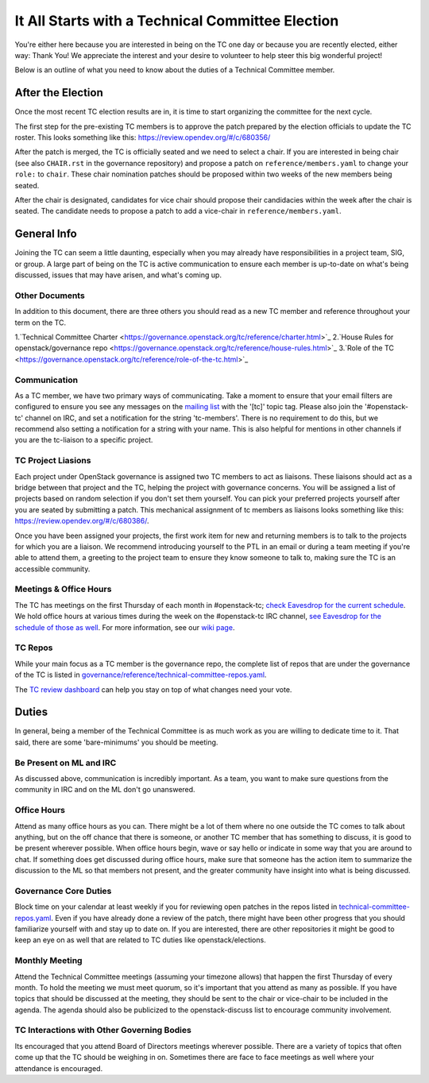 ===================================================
It All Starts with a Technical Committee Election
===================================================

You're either here because you are interested in being on the TC one
day or because you are recently elected, either way: Thank You! We
appreciate the interest and your desire to volunteer to help
steer this big wonderful project!

Below is an outline of what you need to know about the duties of a
Technical Committee member.

After the Election
-------------------

Once the most recent TC election results are in, it is time to
start organizing the committee for the next cycle.

The first step for the pre-existing TC members is to approve the
patch prepared by the election officials to update the TC roster.
This looks something like this: https://review.opendev.org/#/c/680356/

After the patch is merged, the TC is officially seated and we need to select
a chair. If you are interested in being chair (see also ``CHAIR.rst`` in the
governance repository) and propose a patch on ``reference/members.yaml`` to
change your ``role:`` to ``chair``. These chair nomination patches should be
proposed within two weeks of the new members being seated.

After the chair is designated, candidates for vice chair should propose their
candidacies within the week after the chair is seated. The candidate needs to
propose a patch to add a vice-chair in ``reference/members.yaml``.

General Info
------------

Joining the TC can seem a little daunting, especially when you may already have
responsibilities in a project team, SIG, or group. A large part of being on the
TC is active communication to ensure each member is up-to-date on what's being
discussed, issues that may have arisen, and what's coming up.

Other Documents
~~~~~~~~~~~~~~~

In addition to this document, there are three others you should read as a new
TC member and reference throughout your term on the TC.

1.`Technical Committee Charter
<https://governance.openstack.org/tc/reference/charter.html>`_
2.`House Rules for openstack/governance repo
<https://governance.openstack.org/tc/reference/house-rules.html>`_
3.`Role of the TC
<https://governance.openstack.org/tc/reference/role-of-the-tc.html>`_

Communication
~~~~~~~~~~~~~

As a TC member, we have two primary ways of communicating. Take a moment to
ensure that your email filters are configured to ensure you see any messages on
the `mailing list
<http://lists.openstack.org/cgi-bin/mailman/listinfo/openstack-discuss>`_ with
the '[tc]' topic tag. Please also join the '#openstack-tc' channel on IRC, and
set a notification for the string 'tc-members'. There is no requirement to do
this, but we recommend also setting a notification for a string with your name.
This is also helpful for mentions in other channels if you are the tc-liaison
to a specific project.

TC Project Liasions
~~~~~~~~~~~~~~~~~~~~

Each project under OpenStack governance is assigned two TC members to act as
liaisons.  These liaisons should act as a bridge between that project and the
TC, helping the project with governance concerns.  You will be assigned a list
of projects based on random selection if you don't set them yourself. You can
pick your preferred projects yourself after you are seated by submitting a
patch. This mechanical assignment of tc members as liaisons looks something
like this: https://review.opendev.org/#/c/680386/.

Once you have been assigned your projects, the first work item for new and returning
members is to talk to the projects for which you are a liaison. We recommend
introducing yourself to the PTL in an email or during a team meeting if you're
able to attend them, a greeting to the project team to ensure they know someone
to talk to, making sure the TC is an accessible community.

Meetings & Office Hours
~~~~~~~~~~~~~~~~~~~~~~~

The TC has meetings on the first Thursday of each month in #openstack-tc; `check
Eavesdrop for the current schedule
<http://eavesdrop.openstack.org/#Technical_Committee_Meeting>`_.  We hold office
hours at various times during the week on the #openstack-tc IRC channel, `see
Eavesdrop for the schedule of those as well
<http://eavesdrop.openstack.org/#Technical_Committee_Office_hours>`_.  For more
information, see our `wiki page
<https://wiki.openstack.org/wiki/Meetings/TechnicalCommittee>`_.

TC Repos
~~~~~~~~~

While your main focus as a TC member is the governance repo, the complete list
of repos that are under the governance of the TC is listed in
`governance/reference/technical-committee-repos.yaml
<https://opendev.org/openstack/governance/raw/branch/master/reference/technical-committee-repos.yaml>`_.

The `TC review dashboard
<https://review.opendev.org/#/dashboard/?title=Technical+Committee+Inbox&foreach=project%3Aopenstack%2Fgovernance+is%3Aopen&My+proposals=owner%3Aself&Formal+Vote+Items+I+have+not+voted+on+yet=topic%3Aformal-vote+NOT+(+label%3ARollCall-Vote%2B1%2Cself+OR+label%3ARollCall-Vote-1%2Cself+)&Has+at+Least+One+Objection=(+label%3ARollCall-Vote%3C%3D-1+OR+label%3ACode-Review%3C%3D-1+)&Quickies=(+topic%3Atypo-fix+OR+topic%3Acode-change+OR+topic%3Adocumentation-change+OR+topic%3Aproject-update+)&Formal+Vote+Items=topic%3Aformal-vote&Goal+Items+I+Haven't+Voted+On=path%3A^goals%2F.*+NOT+(+label%3ARollCall-Vote%2B1%2Cself+OR+label%3ARollCall-Vote-1%2Cself+)&I+Haven't+Voted+on+this+Draft=NOT+(+label%3ARollCall-Vote%2B1%2Cself+OR+label%3ARollCall-Vote-1%2Cself+)&Everything=>`_
can help you stay on top of what changes need your vote.

Duties
-------

In general, being a member of the Technical Committee is as much work as you are
willing to dedicate time to it. That said, there are some 'bare-minimums' you
should be meeting.

Be Present on ML and IRC
~~~~~~~~~~~~~~~~~~~~~~~~

As discussed above, communication is incredibly important. As a team, you want
to make sure questions from the community in IRC and on the ML don't go
unanswered.

Office Hours
~~~~~~~~~~~~

Attend as many office hours as you can. There might be a lot of them where no
one outside the TC comes to talk about anything, but on the off chance that
there is someone, or another TC member that has something to discuss, it is
good to be present wherever possible. When office hours begin, wave or say
hello or indicate in some way that you are around to chat. If something does
get discussed during office hours, make sure that someone has the action item
to summarize the discussion to the ML so that members not present, and the
greater community have insight into what is being discussed.

Governance Core Duties
~~~~~~~~~~~~~~~~~~~~~~

Block time on your calendar at least weekly if you for reviewing open
patches in the repos listed in `technical-committee-repos.yaml
<https://opendev.org/openstack/governance/raw/branch/master/reference/technical-committee-repos.yaml>`_. Even if you
have already done a review of the patch, there might have been other progress
that you should familiarize yourself with and stay up to date on. If you are
interested, there are other repositories it might be good to keep an eye on
as well that are related to TC duties like openstack/elections.

Monthly Meeting
~~~~~~~~~~~~~~~

Attend the Technical Committee meetings (assuming your timezone allows) that
happen the first Thursday of every month. To hold the meeting we must meet
quorum, so it's important that you attend as many as possible. If you have
topics that should be discussed at the meeting, they should be sent to the
chair or vice-chair to be included in the agenda. The agenda should also be
publicized to the openstack-discuss list to encourage community involvement.

TC Interactions with Other Governing Bodies
~~~~~~~~~~~~~~~~~~~~~~~~~~~~~~~~~~~~~~~~~~~

Its encouraged that you attend Board of Directors meetings wherever possible.
There are a variety of topics that often come up that the TC should be weighing
in on. Sometimes there are face to face meetings as well where your attendance
is encouraged.

